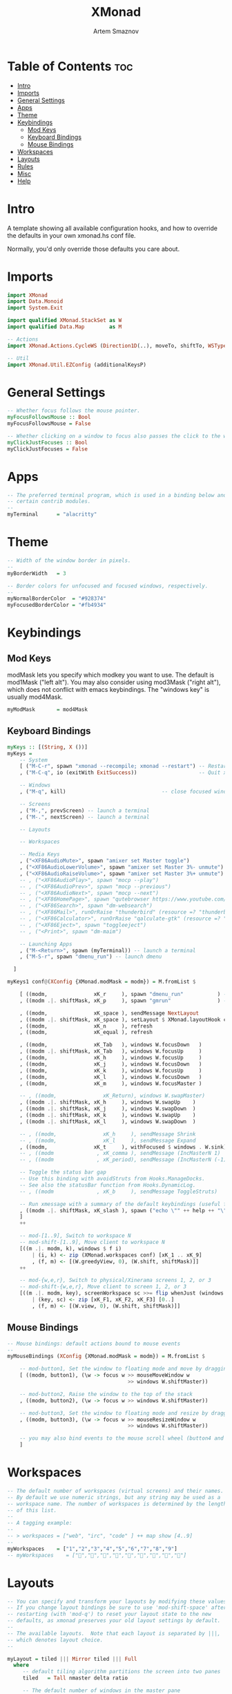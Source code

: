 #+TITLE: XMonad
#+AUTHOR: Artem Smaznov
#+DESCRIPTION: A window manager written in Haskell
#+STARTUP: overview
#+PROPERTY: header-args :tangle xmonad.hs

* Table of Contents :toc:
- [[#intro][Intro]]
- [[#imports][Imports]]
- [[#general-settings][General Settings]]
- [[#apps][Apps]]
- [[#theme][Theme]]
- [[#keybindings][Keybindings]]
  - [[#mod-keys][Mod Keys]]
  - [[#keyboard-bindings][Keyboard Bindings]]
  - [[#mouse-bindings][Mouse Bindings]]
- [[#workspaces][Workspaces]]
- [[#layouts][Layouts]]
- [[#rules][Rules]]
- [[#misc][Misc]]
- [[#help][Help]]

* Intro
A template showing all available configuration hooks,
and how to override the defaults in your own xmonad.hs conf file.

Normally, you'd only override those defaults you care about.

* Imports
#+begin_src haskell
import XMonad
import Data.Monoid
import System.Exit

import qualified XMonad.StackSet as W
import qualified Data.Map        as M

-- Actions
import XMonad.Actions.CycleWS (Direction1D(..), moveTo, shiftTo, WSType(..), nextScreen, prevScreen)

-- Util
import XMonad.Util.EZConfig (additionalKeysP)
#+end_src

* General Settings
#+begin_src haskell
-- Whether focus follows the mouse pointer.
myFocusFollowsMouse :: Bool
myFocusFollowsMouse = False

-- Whether clicking on a window to focus also passes the click to the window
myClickJustFocuses :: Bool
myClickJustFocuses = False
#+end_src

* Apps
#+begin_src haskell
-- The preferred terminal program, which is used in a binding below and by
-- certain contrib modules.
--
myTerminal      = "alacritty"
#+end_src

* Theme
#+begin_src haskell
-- Width of the window border in pixels.
--
myBorderWidth   = 3

-- Border colors for unfocused and focused windows, respectively.
--
myNormalBorderColor  = "#928374"
myFocusedBorderColor = "#fb4934"
#+end_src

* Keybindings
** Mod Keys
modMask lets you specify which modkey you want to use. The default
is mod1Mask ("left alt").  You may also consider using mod3Mask
("right alt"), which does not conflict with emacs keybindings. The
"windows key" is usually mod4Mask.
#+begin_src haskell
myModMask       = mod4Mask
#+end_src

** Keyboard Bindings
#+begin_src haskell
myKeys :: [(String, X ())]
myKeys =
    -- System
    [ ("M-C-r", spawn "xmonad --recompile; xmonad --restart") -- Restart xmonad
    , ("M-C-q", io (exitWith ExitSuccess))                    -- Quit xmonad

    -- Windows
    , ("M-q", kill)                               -- close focused window

    -- Screens
    , ("M-,", prevScreen) -- launch a terminal
    , ("M-.", nextScreen) -- launch a terminal

    -- Layouts

    -- Workspaces

    -- Media Keys
    , ("<XF86AudioMute>", spawn "amixer set Master toggle")
    , ("<XF86AudioLowerVolume>", spawn "amixer set Master 3%- unmute")
    , ("<XF86AudioRaiseVolume>", spawn "amixer set Master 3%+ unmute")
    -- , ("<XF86AudioPlay>", spawn "mocp --play")
    -- , ("<XF86AudioPrev>", spawn "mocp --previous")
    -- , ("<XF86AudioNext>", spawn "mocp --next")
    -- , ("<XF86HomePage>", spawn "qutebrowser https://www.youtube.com/c/DistroTube")
    -- , ("<XF86Search>", spawn "dm-websearch")
    -- , ("<XF86Mail>", runOrRaise "thunderbird" (resource =? "thunderbird"))
    -- , ("<XF86Calculator>", runOrRaise "qalculate-gtk" (resource =? "qalculate-gtk"))
    -- , ("<XF86Eject>", spawn "toggleeject")
    -- , ("<Print>", spawn "dm-maim")

    -- Launching Apps
    , ("M-<Return>", spawn (myTerminal)) -- launch a terminal
    , ("M-S-r", spawn "dmenu_run") -- launch dmenu

  ]
#+end_src

#+begin_src haskell
myKeys1 conf@(XConfig {XMonad.modMask = modm}) = M.fromList $

    [ ((modm,               xK_r     ), spawn "dmenu_run"           ) -- launch dmenu
    , ((modm .|. shiftMask, xK_p     ), spawn "gmrun"               ) -- launch gmrun

    , ((modm,               xK_space ), sendMessage NextLayout            ) -- Rotate through the available layout algorithms
    , ((modm .|. shiftMask, xK_space ), setLayout $ XMonad.layoutHook conf) -- Reset the layouts on the current workspace to default
    , ((modm,               xK_n     ), refresh                           ) -- Resize viewed windows to the correct size
    , ((modm,               xK_equal ), refresh                           ) -- Resize viewed windows to the correct size

    , ((modm,               xK_Tab   ), windows W.focusDown   )             -- Move focus to the next window
    , ((modm .|. shiftMask, xK_Tab   ), windows W.focusUp     )             -- Move focus to the next window
    , ((modm,               xK_h     ), windows W.focusUp     )             -- Move focus to the previous window
    , ((modm,               xK_j     ), windows W.focusDown   )             -- Move focus to the next window
    , ((modm,               xK_k     ), windows W.focusUp     )             -- Move focus to the previous window
    , ((modm,               xK_l     ), windows W.focusDown   )             -- Move focus to the next window
    , ((modm,               xK_m     ), windows W.focusMaster )             -- Move focus to the master window

    -- , ((modm,               xK_Return), windows W.swapMaster)               -- Swap the focused window and the master window
    , ((modm .|. shiftMask, xK_h     ), windows W.swapUp    )               -- Swap the focused window with the previous window
    , ((modm .|. shiftMask, xK_j     ), windows W.swapDown  )               -- Swap the focused window with the next window
    , ((modm .|. shiftMask, xK_k     ), windows W.swapUp    )               -- Swap the focused window with the previous window
    , ((modm .|. shiftMask, xK_l     ), windows W.swapDown  )               -- Swap the focused window with the next window

    -- , ((modm,               xK_h     ), sendMessage Shrink            ) -- Shrink the master area
    -- , ((modm,               xK_l     ), sendMessage Expand            ) -- Expand the master area
    , ((modm,               xK_t     ), withFocused $ windows . W.sink) -- Push window back into tiling
    -- , ((modm              , xK_comma ), sendMessage (IncMasterN 1)    ) -- Increment the number of windows in the master area
    -- , ((modm              , xK_period), sendMessage (IncMasterN (-1)) ) -- Deincrement the number of windows in the master area

    -- Toggle the status bar gap
    -- Use this binding with avoidStruts from Hooks.ManageDocks.
    -- See also the statusBar function from Hooks.DynamicLog.
    -- , ((modm              , xK_b     ), sendMessage ToggleStruts)

    -- Run xmessage with a summary of the default keybindings (useful for beginners)
    , ((modm .|. shiftMask, xK_slash ), spawn ("echo \"" ++ help ++ "\" | xmessage -file -"))
    ]
    ++

    -- mod-[1..9], Switch to workspace N
    -- mod-shift-[1..9], Move client to workspace N
    [((m .|. modm, k), windows $ f i)
        | (i, k) <- zip (XMonad.workspaces conf) [xK_1 .. xK_9]
        , (f, m) <- [(W.greedyView, 0), (W.shift, shiftMask)]]
    ++

    -- mod-{w,e,r}, Switch to physical/Xinerama screens 1, 2, or 3
    -- mod-shift-{w,e,r}, Move client to screen 1, 2, or 3
    [((m .|. modm, key), screenWorkspace sc >>= flip whenJust (windows . f))
        | (key, sc) <- zip [xK_F1, xK_F2, xK_F3] [0..]
        , (f, m) <- [(W.view, 0), (W.shift, shiftMask)]]
#+end_src

** Mouse Bindings
#+begin_src haskell
-- Mouse bindings: default actions bound to mouse events
--
myMouseBindings (XConfig {XMonad.modMask = modm}) = M.fromList $

    -- mod-button1, Set the window to floating mode and move by dragging
    [ ((modm, button1), (\w -> focus w >> mouseMoveWindow w
                                       >> windows W.shiftMaster))

    -- mod-button2, Raise the window to the top of the stack
    , ((modm, button2), (\w -> focus w >> windows W.shiftMaster))

    -- mod-button3, Set the window to floating mode and resize by dragging
    , ((modm, button3), (\w -> focus w >> mouseResizeWindow w
                                       >> windows W.shiftMaster))

    -- you may also bind events to the mouse scroll wheel (button4 and button5)
    ]
#+end_src

* Workspaces
#+begin_src haskell
-- The default number of workspaces (virtual screens) and their names.
-- By default we use numeric strings, but any string may be used as a
-- workspace name. The number of workspaces is determined by the length
-- of this list.
--
-- A tagging example:
--
-- > workspaces = ["web", "irc", "code" ] ++ map show [4..9]
--
myWorkspaces    = ["1","2","3","4","5","6","7","8","9"]
-- myWorkspaces    = ["","","","","","","","",""]
#+end_src

* Layouts
#+begin_src haskell
-- You can specify and transform your layouts by modifying these values.
-- If you change layout bindings be sure to use 'mod-shift-space' after
-- restarting (with 'mod-q') to reset your layout state to the new
-- defaults, as xmonad preserves your old layout settings by default.
--
-- The available layouts.  Note that each layout is separated by |||,
-- which denotes layout choice.
--

myLayout = tiled ||| Mirror tiled ||| Full
  where
     -- default tiling algorithm partitions the screen into two panes
     tiled   = Tall nmaster delta ratio

     -- The default number of windows in the master pane
     nmaster = 1

     -- Default proportion of screen occupied by master pane
     ratio   = 1/2

     -- Percent of screen to increment by when resizing panes
     delta   = 3/100
#+end_src

* Rules
#+begin_src haskell
-- Execute arbitrary actions and WindowSet manipulations when managing
-- a new window. You can use this to, for example, always float a
-- particular program, or have a client always appear on a particular
-- workspace.
--
-- To find the property name associated with a program, use
-- > xprop | grep WM_CLASS
-- and click on the client you're interested in.
--
-- To match on the WM_NAME, you can use 'title' in the same way that
-- 'className' and 'resource' are used below.
--
myManageHook = composeAll
    [ className =? "MPlayer"        --> doFloat
    , className =? "Gimp"           --> doFloat
    , resource  =? "desktop_window" --> doIgnore
    , resource  =? "kdesktop"       --> doIgnore ]
#+end_src

* Misc
#+begin_src haskell
------------------------------------------------------------------------
-- Event handling

-- * EwmhDesktops users should change this to ewmhDesktopsEventHook
--
-- Defines a custom handler function for X Events. The function should
-- return (All True) if the default handler is to be run afterwards. To
-- combine event hooks use mappend or mconcat from Data.Monoid.
--
myEventHook = mempty

------------------------------------------------------------------------
-- Status bars and logging

-- Perform an arbitrary action on each internal state change or X event.
-- See the 'XMonad.Hooks.DynamicLog' extension for examples.
--
myLogHook = return ()

------------------------------------------------------------------------
-- Startup hook

-- Perform an arbitrary action each time xmonad starts or is restarted
-- with mod-q.  Used by, e.g., XMonad.Layout.PerWorkspace to initialize
-- per-workspace layout choices.
--
-- By default, do nothing.
myStartupHook = return ()

------------------------------------------------------------------------
-- Now run xmonad with all the defaults we set up.

-- Run xmonad with the settings you specify. No need to modify this.
--
main = xmonad defaults

-- A structure containing your configuration settings, overriding
-- fields in the default config. Any you don't override, will
-- use the defaults defined in xmonad/XMonad/Config.hs
--
-- No need to modify this.
--
defaults = def {
      -- simple stuff
        terminal           = myTerminal,
        focusFollowsMouse  = myFocusFollowsMouse,
        clickJustFocuses   = myClickJustFocuses,
        borderWidth        = myBorderWidth,
        modMask            = myModMask,
        workspaces         = myWorkspaces,
        normalBorderColor  = myNormalBorderColor,
        focusedBorderColor = myFocusedBorderColor,

      -- key bindings
        -- keys               = myKeys,
        mouseBindings      = myMouseBindings,

      -- hooks, layouts
        layoutHook         = myLayout,
        manageHook         = myManageHook,
        handleEventHook    = myEventHook,
        logHook            = myLogHook,
        startupHook        = myStartupHook
    } `additionalKeysP` myKeys
#+end_src

* Help
#+begin_src haskell
-- | Finally, a copy of the default bindings in simple textual tabular format.
help :: String
help = unlines ["The default modifier key is 'alt'. Default keybindings:",
    "",
    "-- launching and killing programs",
    "mod-Shift-Enter  Launch xterminal",
    "mod-p            Launch dmenu",
    "mod-Shift-p      Launch gmrun",
    "mod-Shift-c      Close/kill the focused window",
    "mod-Space        Rotate through the available layout algorithms",
    "mod-Shift-Space  Reset the layouts on the current workSpace to default",
    "mod-n            Resize/refresh viewed windows to the correct size",
    "",
    "-- move focus up or down the window stack",
    "mod-Tab        Move focus to the next window",
    "mod-Shift-Tab  Move focus to the previous window",
    "mod-j          Move focus to the next window",
    "mod-k          Move focus to the previous window",
    "mod-m          Move focus to the master window",
    "",
    "-- modifying the window order",
    "mod-Return   Swap the focused window and the master window",
    "mod-Shift-j  Swap the focused window with the next window",
    "mod-Shift-k  Swap the focused window with the previous window",
    "",
    "-- resizing the master/slave ratio",
    "mod-h  Shrink the master area",
    "mod-l  Expand the master area",
    "",
    "-- floating layer support",
    "mod-t  Push window back into tiling; unfloat and re-tile it",
    "",
    "-- increase or decrease number of windows in the master area",
    "mod-comma  (mod-,)   Increment the number of windows in the master area",
    "mod-period (mod-.)   Deincrement the number of windows in the master area",
    "",
    "-- quit, or restart",
    "mod-Shift-q  Quit xmonad",
    "mod-q        Restart xmonad",
    "mod-[1..9]   Switch to workSpace N",
    "",
    "-- Workspaces & screens",
    "mod-Shift-[1..9]   Move client to workspace N",
    "mod-{w,e,r}        Switch to physical/Xinerama screens 1, 2, or 3",
    "mod-Shift-{w,e,r}  Move client to screen 1, 2, or 3",
    "",
    "-- Mouse bindings: default actions bound to mouse events",
    "mod-button1  Set the window to floating mode and move by dragging",
    "mod-button2  Raise the window to the top of the stack",
    "mod-button3  Set the window to floating mode and resize by dragging"]

#+end_src
